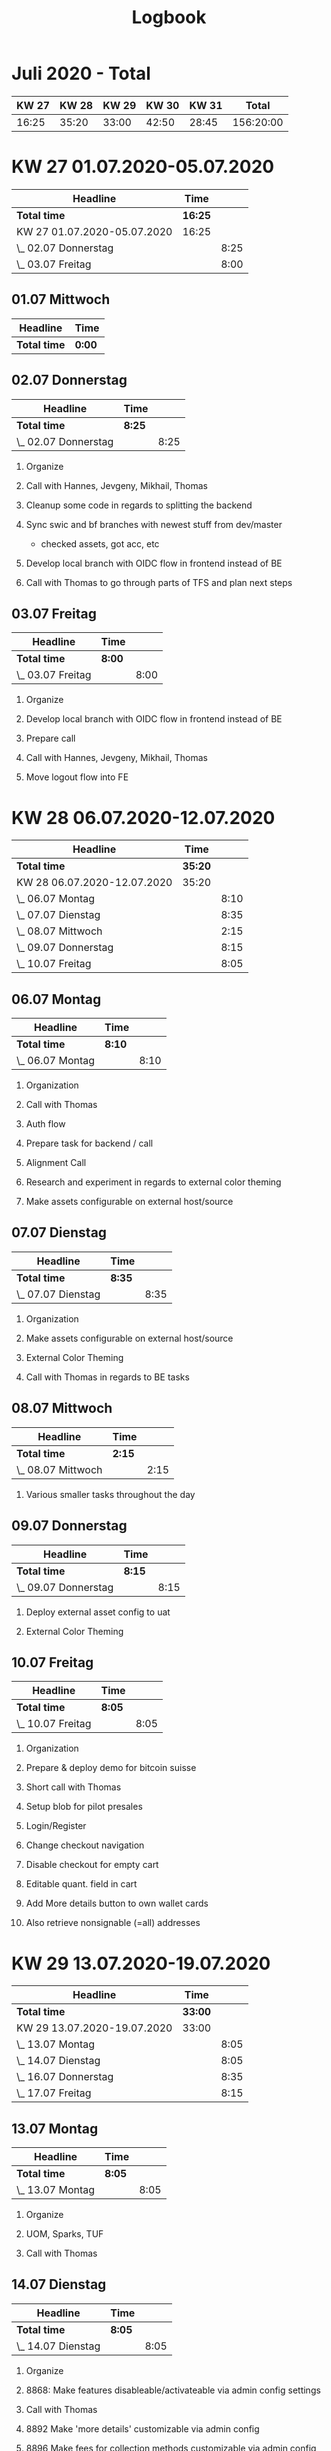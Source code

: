 #+OPTIONS:     H:2
#+OPTIONS: timestamp:nil
#+TITLE: Logbook
* Juli 2020 - Total
| KW 27 | KW 28 | KW 29 | KW 30 | KW 31 |     Total |
|-------+-------+-------+-------+-------+-----------|
| 16:25 | 35:20 | 33:00 | 42:50 | 28:45 | 156:20:00 |
#+TBLFM: $6=$1+$2+$3+$4+$5;T


* KW 27 01.07.2020-05.07.2020
#+BEGIN: clocktable :scope subtree :maxlevel 2
| Headline                    | Time    |      |
|-----------------------------+---------+------|
| *Total time*                | *16:25* |      |
|-----------------------------+---------+------|
| KW 27 01.07.2020-05.07.2020 | 16:25   |      |
| \_  02.07 Donnerstag        |         | 8:25 |
| \_  03.07 Freitag           |         | 8:00 |
#+END:

** 01.07 Mittwoch
#+BEGIN: clocktable :scope subtree :maxlevel 2
| Headline     | Time   |
|--------------+--------|
| *Total time* | *0:00* |
#+END:

** 02.07 Donnerstag
#+BEGIN: clocktable :scope subtree :maxlevel 2
| Headline             | Time   |      |
|----------------------+--------+------|
| *Total time*         | *8:25* |      |
|----------------------+--------+------|
| \_  02.07 Donnerstag |        | 8:25 |
#+END:

*** Organize
:LOGBOOK:
CLOCK: [2020-07-02 Thu 09:00]--[2020-07-02 Thu 09:15] =>  0:15
:END:
*** Call with Hannes, Jevgeny, Mikhail, Thomas
:LOGBOOK:
CLOCK: [2020-07-02 Thu 09:15]--[2020-07-02 Thu 09:30] =>  0:15
:END:
*** Cleanup some code in regards to splitting the backend
:LOGBOOK:
CLOCK: [2020-07-02 Thu 09:30]--[2020-07-02 Thu 11:15] =>  1:45
:END:
*** Sync swic and bf branches with newest stuff from dev/master
:LOGBOOK:
CLOCK: [2020-07-02 Thu 11:15]--[2020-07-02 Thu 13:25] =>  2:10
:END:
- checked assets, got acc, etc
*** Develop local branch with OIDC flow in frontend instead of BE
:LOGBOOK:
CLOCK: [2020-07-02 Thu 14:10]--[2020-07-02 Thu 17:00] =>  2:50
:END:
*** Call with Thomas to go through parts of TFS and plan next steps
:LOGBOOK:
CLOCK: [2020-07-02 Thu 17:00]--[2020-07-02 Thu 18:10] =>  1:10
:END:

** 03.07 Freitag
#+BEGIN: clocktable :scope subtree :maxlevel 2
| Headline          | Time   |      |
|-------------------+--------+------|
| *Total time*      | *8:00* |      |
|-------------------+--------+------|
| \_  03.07 Freitag |        | 8:00 |
#+END:


*** Organize
:LOGBOOK:
CLOCK: [2020-07-03 Fri 16:05]--[2020-07-03 Fri 16:20] =>  0:17
CLOCK: [2020-07-03 Fri 09:00]--[2020-07-03 Fri 09:10] =>  0:10
:END:
*** Develop local branch with OIDC flow in frontend instead of BE
:LOGBOOK:
CLOCK: [2020-07-03 Fri 12:55]--[2020-07-03 Fri 14:45] =>  1:50
CLOCK: [2020-07-03 Fri 09:10]--[2020-07-03 Fri 12:15] =>  3:05
:END:
*** Prepare call
:LOGBOOK:
CLOCK: [2020-07-03 Fri 14:45]--[2020-07-03 Fri 15:00] =>  0:15
:END:
*** Call with Hannes, Jevgeny, Mikhail, Thomas
:LOGBOOK:
CLOCK: [2020-07-03 Fri 15:00]--[2020-07-03 Fri 16:05] =>  1:05
:END:
*** Move logout flow into FE
:LOGBOOK:
CLOCK: [2020-07-03 Fri 16:20]--[2020-07-03 Fri 17:40] =>  1:20
:END:

* KW 28 06.07.2020-12.07.2020
#+BEGIN: clocktable :scope subtree :maxlevel 2
| Headline                    | Time    |      |
|-----------------------------+---------+------|
| *Total time*                | *35:20* |      |
|-----------------------------+---------+------|
| KW 28 06.07.2020-12.07.2020 | 35:20   |      |
| \_  06.07 Montag            |         | 8:10 |
| \_  07.07 Dienstag          |         | 8:35 |
| \_  08.07 Mittwoch          |         | 2:15 |
| \_  09.07 Donnerstag        |         | 8:15 |
| \_  10.07 Freitag           |         | 8:05 |
#+END:

** 06.07 Montag
#+BEGIN: clocktable :scope subtree :maxlevel 2
| Headline         | Time   |      |
|------------------+--------+------|
| *Total time*     | *8:10* |      |
|------------------+--------+------|
| \_  06.07 Montag |        | 8:10 |
#+END:

*** Organization
:LOGBOOK:
CLOCK: [2020-07-06 Mon 09:00]--[2020-07-06 Mon 09:15] =>  0:15
:END:
*** Call with Thomas
:LOGBOOK:
CLOCK: [2020-07-06 Mon 09:15]--[2020-07-06 Mon 10:20] =>  1:05
:END:
*** Auth flow
:LOGBOOK:
CLOCK: [2020-07-06 Mon 10:20]--[2020-07-06 Mon 11:10] =>  0:50
:END:
*** Prepare task for backend / call
:LOGBOOK:
CLOCK: [2020-07-06 Mon 11:10]--[2020-07-06 Mon 11:45] =>  0:35
:END:
*** Alignment Call
:LOGBOOK:
CLOCK: [2020-07-06 Mon 11:45]--[2020-07-06 Mon 12:25] =>  0:40
:END:
*** Research and experiment in regards to external color theming
:LOGBOOK:
CLOCK: [2020-07-06 Mon 12:25]--[2020-07-06 Mon 13:40] =>  1:15
:END:

*** Make assets configurable on external host/source
:LOGBOOK:
CLOCK: [2020-07-06 Mon 14:20]--[2020-07-06 Mon 17:50] =>  3:30
:END:

** 07.07 Dienstag
#+BEGIN: clocktable :scope subtree :maxlevel 2
| Headline           | Time   |      |
|--------------------+--------+------|
| *Total time*       | *8:35* |      |
|--------------------+--------+------|
| \_  07.07 Dienstag |        | 8:35 |
#+END:

*** Organization
:LOGBOOK:
CLOCK: [2020-07-07 Tue 09:00]--[2020-07-07 Tue 09:10] =>  0:10
:END:
*** Make assets configurable on external host/source
:LOGBOOK:
CLOCK: [2020-07-07 Tue 09:10]--[2020-07-07 Tue 11:35] =>  2:25
:END:
*** External Color Theming
:LOGBOOK:
CLOCK: [2020-07-07 Tue 17:30]--[2020-07-07 Tue 18:15] =>  0:45
CLOCK: [2020-07-07 Tue 14:10]--[2020-07-07 Tue 16:40] =>  2:30
CLOCK: [2020-07-07 Tue 11:35]--[2020-07-07 Tue 13:30] =>  1:55
:END:

*** Call with Thomas in regards to BE tasks
:LOGBOOK:
CLOCK: [2020-07-07 Tue 16:40]--[2020-07-07 Tue 17:30] =>  0:50
:END:

** 08.07 Mittwoch
#+BEGIN: clocktable :scope subtree :maxlevel 2
| Headline           | Time   |      |
|--------------------+--------+------|
| *Total time*       | *2:15* |      |
|--------------------+--------+------|
| \_  08.07 Mittwoch |        | 2:15 |
#+END:

*** Various smaller tasks throughout the day
:LOGBOOK:
CLOCK: [2020-07-08 Wed 09:00]--[2020-07-08 Wed 11:15] =>  2:15
:END:

** 09.07 Donnerstag
#+BEGIN: clocktable :scope subtree :maxlevel 2
| Headline             | Time   |      |
|----------------------+--------+------|
| *Total time*         | *8:15* |      |
|----------------------+--------+------|
| \_  09.07 Donnerstag |        | 8:15 |
#+END:

*** Deploy external asset config to uat
:LOGBOOK:
CLOCK: [2020-07-09 Thu 09:00]--[2020-07-09 Thu 10:15] =>  1:15
:END:
*** External Color Theming
:LOGBOOK:
CLOCK: [2020-07-09 Thu 13:35]--[2020-07-09 Thu 18:00] =>  4:25
CLOCK: [2020-07-09 Thu 10:15]--[2020-07-09 Thu 12:50] =>  2:35
:END:

** 10.07 Freitag
#+BEGIN: clocktable :scope subtree :maxlevel 2
| Headline          | Time   |      |
|-------------------+--------+------|
| *Total time*      | *8:05* |      |
|-------------------+--------+------|
| \_  10.07 Freitag |        | 8:05 |
#+END:

*** Organization
:LOGBOOK:
CLOCK: [2020-07-10 Fri 09:00]--[2020-07-10 Fri 09:10] =>  0:10
:END:
*** Prepare & deploy demo for bitcoin suisse
:LOGBOOK:
CLOCK: [2020-07-10 Fri 09:10]--[2020-07-10 Fri 11:00] =>  1:50
:END:
*** Short call with Thomas
:LOGBOOK:
CLOCK: [2020-07-10 Fri 11:00]--[2020-07-10 Fri 11:05] =>  0:07
:END:
*** Setup blob for pilot presales
:LOGBOOK:
CLOCK: [2020-07-10 Fri 11:05]--[2020-07-10 Fri 11:50] =>  0:45
:END:
*** Login/Register
:LOGBOOK:
CLOCK: [2020-07-10 Fri 11:50]--[2020-07-10 Fri 12:15] =>  0:25
:END:

*** Change checkout navigation
:LOGBOOK:
CLOCK: [2020-07-10 Fri 13:30]--[2020-07-10 Fri 14:25] =>  0:40
CLOCK: [2020-07-10 Fri 12:15]--[2020-07-10 Fri 12:50] =>  0:35
:END:

*** Disable checkout for empty cart
:LOGBOOK:
CLOCK: [2020-07-10 Fri 14:25]--[2020-07-10 Fri 15:10] =>  0:45
:END:

*** Editable quant. field in cart
:LOGBOOK:
CLOCK: [2020-07-10 Fri 15:10]--[2020-07-10 Fri 16:50] =>  1:40
:END:

*** Add More details button to own wallet cards
:LOGBOOK:
CLOCK: [2020-07-10 Fri 16:50]--[2020-07-10 Fri 17:20] =>  0:30
:END:

*** Also retrieve nonsignable (=all) addresses
:LOGBOOK:
CLOCK: [2020-07-10 Fri 17:20]--[2020-07-10 Fri 17:45] =>  0:25
:END:

* KW 29 13.07.2020-19.07.2020
#+BEGIN: clocktable :scope subtree :maxlevel 2
| Headline                    | Time    |      |
|-----------------------------+---------+------|
| *Total time*                | *33:00* |      |
|-----------------------------+---------+------|
| KW 29 13.07.2020-19.07.2020 | 33:00   |      |
| \_  13.07 Montag            |         | 8:05 |
| \_  14.07 Dienstag          |         | 8:05 |
| \_  16.07 Donnerstag        |         | 8:35 |
| \_  17.07 Freitag           |         | 8:15 |
#+END:

** 13.07 Montag
#+BEGIN: clocktable :scope subtree :maxlevel 2
| Headline         | Time   |      |
|------------------+--------+------|
| *Total time*     | *8:05* |      |
|------------------+--------+------|
| \_  13.07 Montag |        | 8:05 |
#+END:

*** Organize
:LOGBOOK:
CLOCK: [2020-07-13 Mon 17:35]--[2020-07-13 Mon 17:50] =>  0:15
CLOCK: [2020-07-13 Mon 09:00]--[2020-07-13 Mon 09:10] =>  0:10
:END:
*** UOM, Sparks, TUF
:LOGBOOK:
CLOCK: [2020-07-13 Mon 13:45]--[2020-07-13 Mon 17:00] =>  3:15
CLOCK: [2020-07-13 Mon 09:10]--[2020-07-13 Mon 13:00] =>  3:50
:END:
*** Call with Thomas
:LOGBOOK:
CLOCK: [2020-07-13 Mon 17:00]--[2020-07-13 Mon 17:35] =>  0:35
:END:

** 14.07 Dienstag
#+BEGIN: clocktable :scope subtree :maxlevel 2
| Headline           | Time   |      |
|--------------------+--------+------|
| *Total time*       | *8:05* |      |
|--------------------+--------+------|
| \_  14.07 Dienstag |        | 8:05 |
#+END:
*** Organize
:LOGBOOK:
CLOCK: [2020-07-14 Tue 09:00]--[2020-07-14 Tue 09:05] =>  7:00
:END:
*** 8868: Make features disableable/activateable via admin config settings
:LOGBOOK:
CLOCK: [2020-07-14 Tue 09:05]--[2020-07-14 Tue 11:45] =>  2:40
:END:
*** Call with Thomas
:LOGBOOK:
CLOCK: [2020-07-14 Tue 15:15]--[2020-07-14 Tue 15:45] =>  0:30
CLOCK: [2020-07-14 Tue 11:45]--[2020-07-14 Tue 12:05] =>  0:20
:END:
*** 8892 Make 'more details' customizable via admin config
:LOGBOOK:
CLOCK: [2020-07-14 Tue 15:45]--[2020-07-14 Tue 16:25] =>  0:40
CLOCK: [2020-07-14 Tue 13:30]--[2020-07-14 Tue 15:15] =>  1:45
CLOCK: [2020-07-14 Tue 12:05]--[2020-07-14 Tue 13:00] =>  0:55
:END:

*** 8896 Make fees for collection methods customizable via admin config
:LOGBOOK:
CLOCK: [2020-07-14 Tue 16:25]--[2020-07-14 Tue 17:35] =>  1:10
:END:

** 15.07 Mittwoch
** 16.07 Donnerstag
#+BEGIN: clocktable :scope subtree :maxlevel 2
| Headline             | Time   |      |
|----------------------+--------+------|
| *Total time*         | *8:35* |      |
|----------------------+--------+------|
| \_  16.07 Donnerstag |        | 8:35 |
#+END:

*** Organize
:LOGBOOK:
CLOCK: [2020-07-16 Thu 09:00]--[2020-07-16 Thu 09:15] =>  0:15
:END:

*** Call with Thomas regarding WLA
:LOGBOOK:
CLOCK: [2020-07-16 Thu 09:15]--[2020-07-16 Thu 10:00] =>  0:45
:END:

*** Setup playground tamlan pilot
:LOGBOOK:
CLOCK: [2020-07-16 Thu 10:00]--[2020-07-16 Thu 12:30] =>  2:30
:END:
*** Deploy for tamlan pilot
:LOGBOOK:
CLOCK: [2020-07-16 Thu 13:30]--[2020-07-16 Thu 14:30] =>  1:00
:END:
*** CORS for pilots
:LOGBOOK:
CLOCK: [2020-07-16 Thu 14:30]--[2020-07-16 Thu 17:20] =>  2:50
:END:
*** QR Code configurable via config
:LOGBOOK:
CLOCK: [2020-07-16 Thu 17:20]--[2020-07-16 Thu 18:35] =>  1:15
:END:

** 17.07 Freitag
#+BEGIN: clocktable :scope subtree :maxlevel 2
| Headline          | Time   |      |
|-------------------+--------+------|
| *Total time*      | *8:15* |      |
|-------------------+--------+------|
| \_  17.07 Freitag |        | 8:15 |
#+END:

*** Worked time
:LOGBOOK:
CLOCK: [2020-07-17 Fri 13:45]--[2020-07-17 Fri 18:00] =>  4:15
CLOCK: [2020-07-17 Fri 09:00]--[2020-07-17 Fri 13:00] =>  4:00
:END:
- habe meine detaillierten Logs heute vergessen, deshalb keine genauere Unterteilung
- hab von 9 bis 18 Uhr gearbeitet und von 13 bis 13:45 Mittagspause gemacht
* KW 30 20.07.2020-26.07.2020
#+BEGIN: clocktable :scope subtree :maxlevel 2
| Headline                    | Time    |      |
|-----------------------------+---------+------|
| *Total time*                | *42:50* |      |
|-----------------------------+---------+------|
| KW 30 20.07.2020-26.07.2020 | 42:50   |      |
| \_  20.07 Montag            |         | 8:00 |
| \_  21.07 Dienstag          |         | 9:55 |
| \_  22.07 Mittwoch          |         | 8:15 |
| \_  23.07 Donnerstag        |         | 7:00 |
| \_  24.07 Freitag           |         | 9:40 |
#+END:

** 20.07 Montag
#+BEGIN: clocktable :scope subtree :maxlevel 2
| Headline         | Time   |      |
|------------------+--------+------|
| *Total time*     | *8:00* |      |
|------------------+--------+------|
| \_  20.07 Montag |        | 8:00 |
#+END:

*** Organize
:LOGBOOK:
CLOCK: [2020-07-20 Mon 09:00]--[2020-07-20 Mon 09:20] =>  0:20
:END:
*** Merge, update, deploy tamlan & presales
:LOGBOOK:
CLOCK: [2020-07-20 Mon 09:20]--[2020-07-20 Mon 09:40] =>  0:20
:END:
*** Add changes into SWIC webapp and setup configuration blob etc
:LOGBOOK:
CLOCK: [2020-07-20 Mon 11:05]--[2020-07-20 Mon 11:30] =>  0:25
CLOCK: [2020-07-20 Mon 09:40]--[2020-07-20 Mon 10:30] =>  0:50
:END:
*** Debug pilot-tamlan
:LOGBOOK:
CLOCK: [2020-07-20 Mon 10:30]--[2020-07-20 Mon 11:05] =>  0:35
:END:
*** Make navigation step / ball coonfigruable (color)
:LOGBOOK:
CLOCK: [2020-07-20 Mon 13:15]--[2020-07-20 Mon 13:20] =>  0:05
CLOCK: [2020-07-20 Mon 11:30]--[2020-07-20 Mon 12:15] =>  0:45
:END:
*** Remove uneeded parts from asset modals
:LOGBOOK:
CLOCK: [2020-07-20 Mon 13:20]--[2020-07-20 Mon 13:40] =>  0:20
:END:
*** Pair Programming WLA SWIC
:LOGBOOK:
CLOCK: [2020-07-20 Mon 13:40]--[2020-07-20 Mon 18:00] =>  4:20
:END:

** 21.07 Dienstag
#+BEGIN: clocktable :scope subtree :maxlevel 2
| Headline           | Time   |      |
|--------------------+--------+------|
| *Total time*       | *9:55* |      |
|--------------------+--------+------|
| \_  21.07 Dienstag |        | 9:55 |
#+END:

*** Organize
:LOGBOOK:
CLOCK: [2020-07-21 Tue 13:00]--[2020-07-21 Tue 13:15] =>  0:15
CLOCK: [2020-07-21 Tue 09:00]--[2020-07-21 Tue 09:10] =>  0:10
:END:
*** Make logo adjustable via config
:LOGBOOK:
CLOCK: [2020-07-21 Tue 09:10]--[2020-07-21 Tue 10:30] =>  1:20
:END:
*** Enable/disable collection methods via config
:LOGBOOK:
CLOCK: [2020-07-21 Tue 10:30]--[2020-07-21 Tue 12:15] =>  1:45
:END:
*** Small refactorment
:LOGBOOK:
CLOCK: [2020-07-21 Tue 13:15]--[2020-07-21 Tue 13:35] =>  0:20
:END:
*** Pair Programming WLA SWIC
:LOGBOOK:
CLOCK: [2020-07-21 Tue 16:35]--[2020-07-21 Tue 18:10] =>  1:00
CLOCK: [2020-07-21 Tue 15:40]--[2020-07-21 Tue 15:45] =>  0:05
CLOCK: [2020-07-21 Tue 13:35]--[2020-07-21 Tue 14:20] =>  0:45
:END:
*** Set max amount of buyable item via config
:LOGBOOK:
CLOCK: [2020-07-21 Tue 14:20]--[2020-07-21 Tue 15:40] =>  1:20
:END:
*** Set min amount of buyable item via config
:LOGBOOK:
CLOCK: [2020-07-21 Tue 15:45]--[2020-07-21 Tue 16:35] =>  0:50
:END:
*** Auth into FE (rebase, fix merge conflicts)
:LOGBOOK:
CLOCK: [2020-07-21 Tue 18:10]--[2020-07-21 Tue 19:40] =>  1:30
:END:

** 22.07 Mittwoch
#+BEGIN: clocktable :scope subtree :maxlevel 2
| Headline           | Time   |      |
|--------------------+--------+------|
| *Total time*       | *8:15* |      |
|--------------------+--------+------|
| \_  22.07 Mittwoch |        | 8:15 |
#+END:

*** Organize
:LOGBOOK:
CLOCK: [2020-07-22 Wed 10:40]--[2020-07-22 Wed 10:50] =>  0:10
CLOCK: [2020-07-22 Wed 09:00]--[2020-07-22 Wed 09:05] =>  0:05
:END:
*** Update configs for all WLPs, upload new icons & settings, add new section to styles.css
:LOGBOOK:
CLOCK: [2020-07-22 Wed 09:05]--[2020-07-22 Wed 10:40] =>  1:35
:END:
*** Max Redeem amount via config
:LOGBOOK:
CLOCK: [2020-07-22 Wed 12:55]--[2020-07-22 Wed 14:40] =>  1:45
CLOCK: [2020-07-22 Wed 10:50]--[2020-07-22 Wed 11:25] =>  0:35
:END:

*** Pair Programming WLA SWIC
:LOGBOOK:
CLOCK: [2020-07-22 Wed 17:45]--[2020-07-22 Wed 18:15] =>  0:30
CLOCK: [2020-07-22 Wed 14:40]--[2020-07-22 Wed 15:45] =>  1:05
CLOCK: [2020-07-22 Wed 11:25]--[2020-07-22 Wed 12:55] =>  1:30
:END:

*** Min Redeem amount via config
:LOGBOOK:
CLOCK: [2020-07-22 Wed 16:45]--[2020-07-22 Wed 17:45] =>  1:00
:END:

** 23.07 Donnerstag
#+BEGIN: clocktable :scope subtree :maxlevel 2
| Headline             | Time   |      |
|----------------------+--------+------|
| *Total time*         | *7:00* |      |
|----------------------+--------+------|
| \_  23.07 Donnerstag |        | 7:00 |
#+END:
*** Organize
:LOGBOOK:
CLOCK: [2020-07-23 Thu 10:55]--[2020-07-23 Thu 11:15] =>  0:20
CLOCK: [2020-07-23 Thu 09:00]--[2020-07-23 Thu 09:05] =>  0:05
:END:
*** Scrollable Modal
:LOGBOOK:
CLOCK: [2020-07-23 Thu 09:05]--[2020-07-23 Thu 10:10] =>  1:05
:END:
*** Truncate long product names
:LOGBOOK:
CLOCK: [2020-07-23 Thu 10:10]--[2020-07-23 Thu 10:55] =>  0:45
:END:
*** Auth Flow FE UAT
:LOGBOOK:
CLOCK: [2020-07-23 Thu 11:05]--[2020-07-23 Thu 12:20] =>  1:15
:END:
*** Refactor sidebar links
:LOGBOOK:
CLOCK: [2020-07-23 Thu 16:25]--[2020-07-23 Thu 16:40] =>  0:15
CLOCK: [2020-07-23 Thu 13:10]--[2020-07-23 Thu 13:45] =>  0:35
:END:
*** WLA Swic Call
:LOGBOOK:
CLOCK: [2020-07-23 Thu 13:45]--[2020-07-23 Thu 16:25] =>  2:40
:END:

** 24.07 Freitag
#+BEGIN: clocktable :scope subtree :maxlevel 2
| Headline          | Time   |      |
|-------------------+--------+------|
| *Total time*      | *9:40* |      |
|-------------------+--------+------|
| \_  24.07 Freitag |        | 9:40 |
#+END:


*** Fix pilots for demo
:LOGBOOK:
CLOCK: [2020-07-24 Fri 08:45]--[2020-07-24 Fri 09:45] =>  1:00
:END:
*** Organize
:LOGBOOK:
CLOCK: [2020-07-24 Fri 09:45]--[2020-07-24 Fri 10:15] =>  0:30
:END:
*** Call with Thomas
:LOGBOOK:
CLOCK: [2020-07-24 Fri 10:15]--[2020-07-24 Fri 10:40] =>  0:25
:END:

*** Fix multiple addiditons to cart (limit)
:LOGBOOK:
CLOCK: [2020-07-24 Fri 10:40]--[2020-07-24 Fri 12:00] =>  1:20
:END:

*** Indicate to user when max amount/quant is exhausted
:LOGBOOK:
CLOCK: [2020-07-24 Fri 12:00]--[2020-07-24 Fri 13:15] =>  1:15
:END:

*** WLA Swic Talk
:LOGBOOK:
CLOCK: [2020-07-24 Fri 18:45]--[2020-07-24 Fri 19:15] =>  0:30
CLOCK: [2020-07-24 Fri 17:10]--[2020-07-24 Fri 17:30] =>  0:20
CLOCK: [2020-07-24 Fri 15:55]--[2020-07-24 Fri 16:45] =>  0:48
CLOCK: [2020-07-24 Fri 14:05]--[2020-07-24 Fri 15:00] =>  0:55
:END:

*** Signal WebApi
:LOGBOOK:
CLOCK: [2020-07-24 Fri 15:00]--[2020-07-24 Fri 15:55] =>  0:55
:END:

*** Draw Diagram for new decided signalR flow
:LOGBOOK:
CLOCK: [2020-07-24 Fri 16:45]--[2020-07-24 Fri 17:10] =>  0:25
:END:

*** Merge & deploy auth update for SWIC
:LOGBOOK:
CLOCK: [2020-07-24 Fri 17:30]--[2020-07-24 Fri 18:05] =>  0:35
:END:

*** Merge & deploy auth update for presales
:LOGBOOK:
CLOCK: [2020-07-24 Fri 18:05]--[2020-07-24 Fri 18:20] =>  0:30
:END:

*** Merge & deploy auth update for pilot tamlan
:LOGBOOK:
CLOCK: [2020-07-24 Fri 18:20]--[2020-07-24 Fri 18:45] =>  0:25
:END:

* KW 31 27.07.2020-31.07.2020
#+BEGIN: clocktable :scope subtree :maxlevel 2
| Headline                    | Time    |      |
|-----------------------------+---------+------|
| *Total time*                | *28:45* |      |
|-----------------------------+---------+------|
| KW 31 27.07.2020-31.07.2020 | 28:45   |      |
| \_  27.07 Montag            |         | 8:10 |
| \_  28.07 Dienstag          |         | 8:05 |
| \_  29.07 Mittwoch          |         | 4:20 |
| \_  31.07 Freitag           |         | 8:10 |
#+END:
** 27.07 Montag
#+BEGIN: clocktable :scope subtree :maxlevel 2
| Headline         | Time   |      |
|------------------+--------+------|
| *Total time*     | *8:10* |      |
|------------------+--------+------|
| \_  27.07 Montag |        | 8:10 |
#+END:

*** Organize
:LOGBOOK:
CLOCK: [2020-07-27 Mon 09:00]--[2020-07-27 Mon 09:15] =>  0:15
:END:
*** Research supposed amount field bug in redeem
:LOGBOOK:
CLOCK: [2020-07-27 Mon 09:15]--[2020-07-27 Mon 09:45] =>  0:30
:END:
*** Number formatting
:LOGBOOK:
CLOCK: [2020-07-27 Mon 09:45]--[2020-07-27 Mon 11:50] =>  2:05
:END:
*** Tiles for payment process
:LOGBOOK:
CLOCK: [2020-07-27 Mon 15:50]--[2020-07-27 Mon 16:30] =>  0:40
CLOCK: [2020-07-27 Mon 14:45]--[2020-07-27 Mon 15:30] =>  0:45
CLOCK: [2020-07-27 Mon 11:50]--[2020-07-27 Mon 14:15] =>  2:25
:END:
*** Call with Thomas
:LOGBOOK:
CLOCK: [2020-07-27 Mon 15:30]--[2020-07-27 Mon 15:50] =>  0:20
:END:
*** Configuration of payment tiles via config
:LOGBOOK:
CLOCK: [2020-07-27 Mon 16:30]--[2020-07-27 Mon 17:40] =>  1:10
:END:

** 28.07 Dienstag
#+BEGIN: clocktable :scope subtree :maxlevel 2
| Headline           | Time   |      |
|--------------------+--------+------|
| *Total time*       | *8:05* |      |
|--------------------+--------+------|
| \_  28.07 Dienstag |        | 8:05 |
#+END:

*** Organize
:LOGBOOK:
CLOCK: [2020-07-28 Tue 12:55]--[2020-07-28 Tue 13:25] =>  0:30
CLOCK: [2020-07-28 Tue 09:00]--[2020-07-28 Tue 09:10] =>  0:10
:END:
*** Configuration of payment tiles via config
:LOGBOOK:
CLOCK: [2020-07-28 Tue 09:10]--[2020-07-28 Tue 10:50] =>  1:40
:END:
*** Setup blob for bankfrick
:LOGBOOK:
CLOCK: [2020-07-28 Tue 10:50]--[2020-07-28 Tue 12:10] =>  1:20
:END:
*** Update, merge and deploy new bankfrick bundle
:LOGBOOK:
CLOCK: [2020-07-28 Tue 12:10]--[2020-07-28 Tue 12:55] =>  0:45
:END:
*** Extensions of Redemption Process
**** From ethereum to erc20token
:LOGBOOK:
CLOCK: [2020-07-28 Tue 14:20]--[2020-07-28 Tue 15:40] =>  1:20
:END:
**** Show other screen instead of form by default
:LOGBOOK:
CLOCK: [2020-07-28 Tue 16:35]--[2020-07-28 Tue 17:15] =>  0:40
:END:
**** Add tiles to first screen
:LOGBOOK:
CLOCK: [2020-07-28 Tue 17:15]--[2020-07-28 Tue 18:00] =>  0:45
:END:
*** Support WLA APP
:LOGBOOK:
CLOCK: [2020-07-28 Tue 15:40]--[2020-07-28 Tue 16:35] =>  0:55
:END:

** 29.07 Mittwoch
#+BEGIN: clocktable :scope subtree :maxlevel 2
| Headline           | Time   |      |
|--------------------+--------+------|
| *Total time*       | *4:20* |      |
|--------------------+--------+------|
| \_  29.07 Mittwoch |        | 4:20 |
#+END:

*** Organize
:LOGBOOK:
CLOCK: [2020-07-29 Wed 11:00]--[2020-07-29 Wed 11:10] =>  0:10
CLOCK: [2020-07-29 Wed 09:00]--[2020-07-29 Wed 09:10] =>  0:10
:END:

*** Fix + stabilize environments/server + minimize nodejs code
:LOGBOOK:
CLOCK: [2020-07-29 Wed 09:10]--[2020-07-29 Wed 10:30] =>  1:20
:END:

*** Update blobs for pilots
:LOGBOOK:
CLOCK: [2020-07-29 Wed 10:30]--[2020-07-29 Wed 11:00] =>  0:30
:END:

*** Deploy pilots
:LOGBOOK:
CLOCK: [2020-07-29 Wed 11:10]--[2020-07-29 Wed 11:35] =>  0:25
:END:

*** Extensions of Redemption Process
**** Add tiles to first screen + functional
:LOGBOOK:
CLOCK: [2020-07-29 Wed 11:30]--[2020-07-29 Wed 13:15] =>  1:45
:END:

** 30.07 Donnerstag
** 31.07 Freitag
#+BEGIN: clocktable :scope subtree :maxlevel 2
| Headline          | Time   |      |
|-------------------+--------+------|
| *Total time*      | *8:10* |      |
|-------------------+--------+------|
| \_  31.07 Freitag |        | 8:10 |
#+END:

*** Organize
:LOGBOOK:
CLOCK: [2020-07-31 Fri 17:50]--[2020-07-31 Fri 18:00] =>  0:10
CLOCK: [2020-07-31 Fri 09:00]--[2020-07-31 Fri 09:25] =>  0:25
:END:

*** Adapt Redemption process navigation
:LOGBOOK:
CLOCK: [2020-07-31 Fri 09:25]--[2020-07-31 Fri 10:30] =>  1:05
:END:
*** Country fee configuration via config
:LOGBOOK:
CLOCK: [2020-07-31 Fri 10:30]--[2020-07-31 Fri 14:00] =>  3:30
:END:

*** Alignment call with CL & Hegit
:LOGBOOK:
CLOCK: [2020-07-31 Fri 14:00]--[2020-07-31 Fri 14:40] =>  0:40
:END:

*** Country fee configuration via config for each redemption method
:LOGBOOK:
CLOCK: [2020-07-31 Fri 15:30]--[2020-07-31 Fri 16:45] =>  1:15
:END:

*** Join Swic Call
:LOGBOOK:
CLOCK: [2020-07-31 Fri 16:45]--[2020-07-31 Fri 17:50] =>  1:05
:END:

